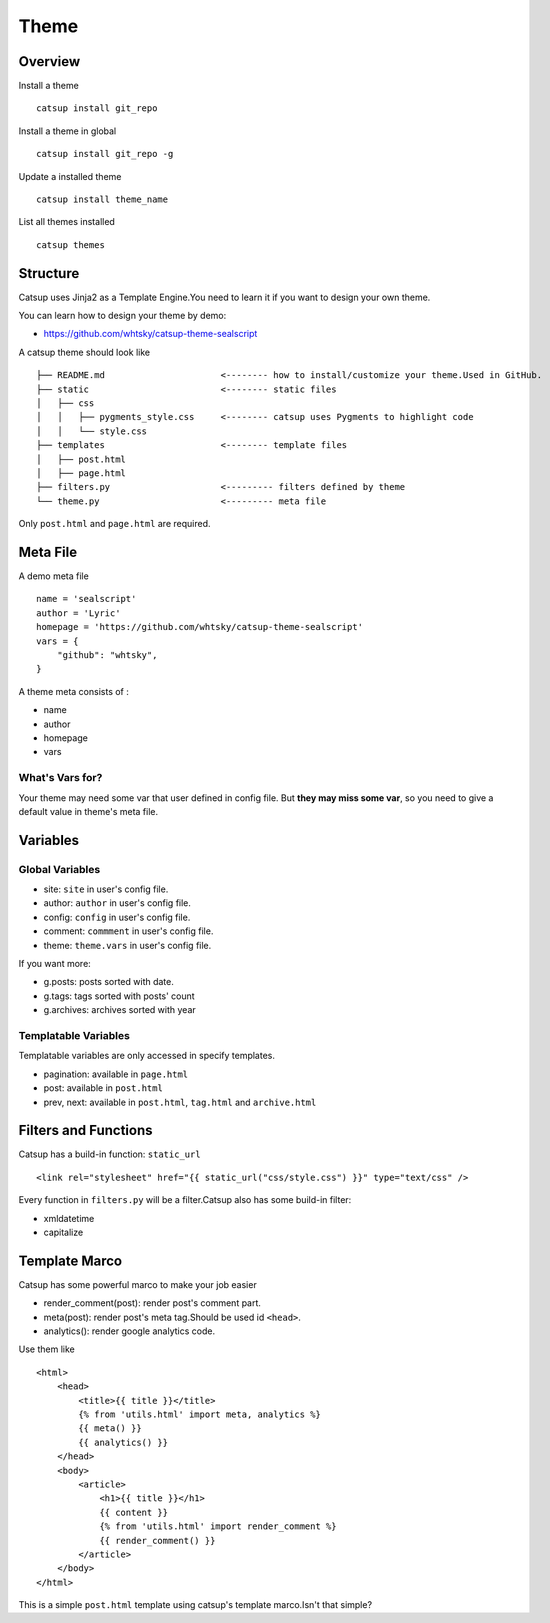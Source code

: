 Theme
========

Overview
---------

Install a theme ::

    catsup install git_repo

Install a theme in global ::

    catsup install git_repo -g

Update a installed theme ::

    catsup install theme_name

List all themes installed ::

    catsup themes


Structure
----------

Catsup uses Jinja2 as a Template Engine.You need to learn it if you want to design your own theme.

You can learn how to design your theme by demo:

+ https://github.com/whtsky/catsup-theme-sealscript

A catsup theme should look like ::

    ├── README.md                      <-------- how to install/customize your theme.Used in GitHub.
    ├── static                         <-------- static files
    │   ├── css
    │   │   ├── pygments_style.css     <-------- catsup uses Pygments to highlight code
    │   │   └── style.css
    ├── templates                      <-------- template files
    │   ├── post.html
    │   ├── page.html
    ├── filters.py                     <--------- filters defined by theme
    └── theme.py                       <--------- meta file

Only ``post.html`` and ``page.html`` are required.

Meta File
-----------

A demo meta file ::

    name = 'sealscript'
    author = 'Lyric'
    homepage = 'https://github.com/whtsky/catsup-theme-sealscript'
    vars = {
        "github": "whtsky",
    }

A theme meta consists of :

+ name
+ author
+ homepage
+ vars

What's Vars for?
~~~~~~~~~~~~~~~~~~

Your theme may need some var that user defined in config file.
But **they may miss some var**, so you need to give a default value in theme's meta file.

Variables
----------

Global Variables
~~~~~~~~~~~~~~~~~~

+ site: ``site`` in user's config file.
+ author: ``author`` in user's config file.
+ config: ``config`` in user's config file.
+ comment: ``commment`` in user's config file.
+ theme: ``theme.vars`` in user's config file.

If you want more:

+ g.posts: posts sorted with date.
+ g.tags: tags sorted with posts' count
+ g.archives: archives sorted with year

Templatable Variables
~~~~~~~~~~~~~~~~~~~~~~

Templatable variables are only accessed in specify templates.

+ pagination: available in ``page.html``
+ post: available in ``post.html``
+ prev, next: available in ``post.html``, ``tag.html`` and ``archive.html``

Filters and Functions
----------------------

Catsup has a build-in function: ``static_url`` ::

    <link rel="stylesheet" href="{{ static_url("css/style.css") }}" type="text/css" />

Every function in ``filters.py`` will be a filter.Catsup also has some build-in filter:

+ xmldatetime
+ capitalize

Template Marco
---------------
Catsup has some powerful marco to make your job easier

+ render_comment(post): render post's comment part.
+ meta(post): render post's meta tag.Should be used id ``<head>``.
+ analytics(): render google analytics code.

Use them like ::

    <html>
        <head>
            <title>{{ title }}</title>
            {% from 'utils.html' import meta, analytics %}
            {{ meta() }}
            {{ analytics() }}
        </head>
        <body>
            <article>
                <h1>{{ title }}</h1>
                {{ content }}
                {% from 'utils.html' import render_comment %}
                {{ render_comment() }}
            </article>
        </body>
    </html>

This is a simple ``post.html`` template using catsup's template marco.Isn't that simple?